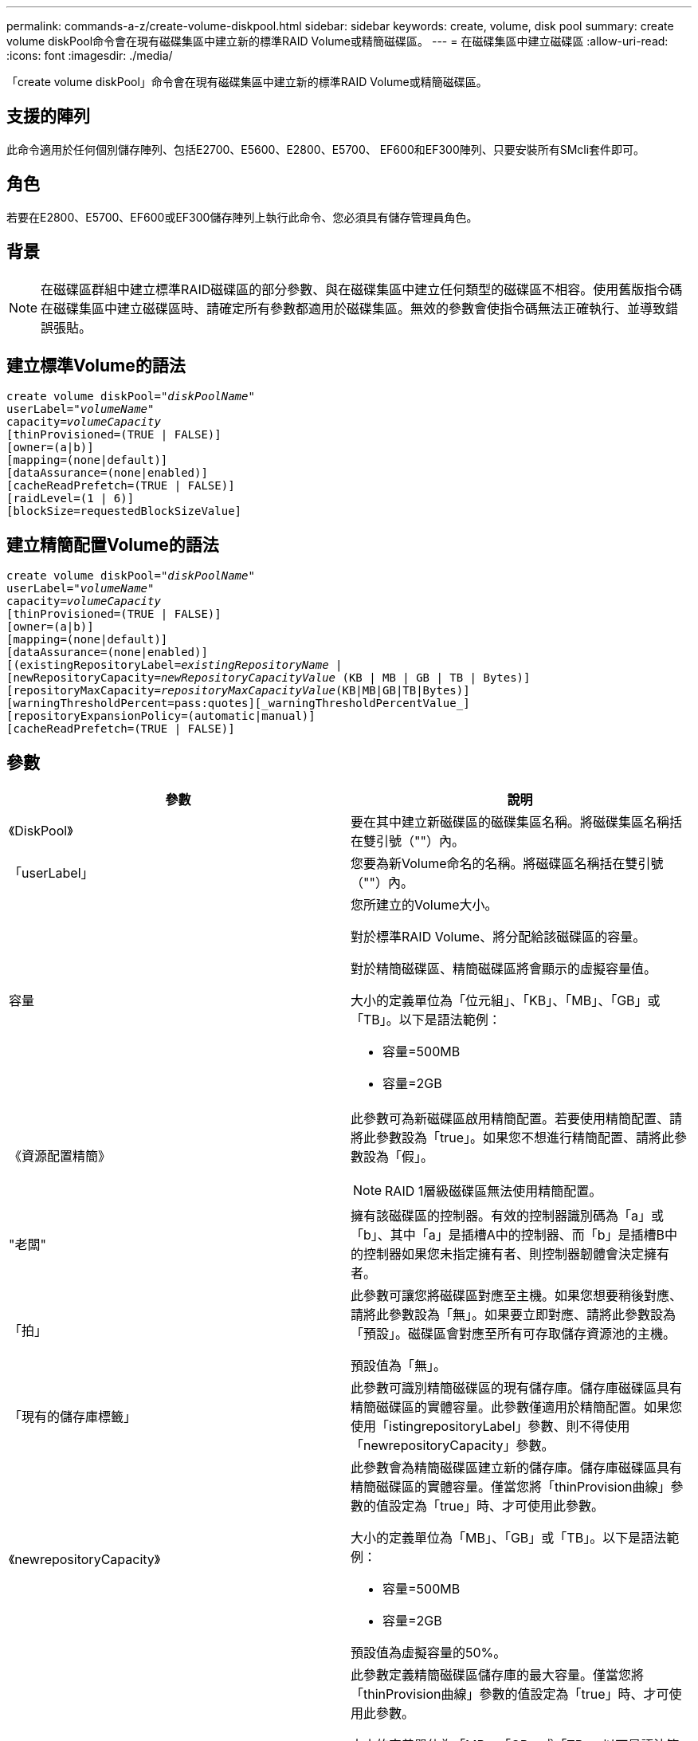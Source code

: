 ---
permalink: commands-a-z/create-volume-diskpool.html 
sidebar: sidebar 
keywords: create, volume, disk pool 
summary: create volume diskPool命令會在現有磁碟集區中建立新的標準RAID Volume或精簡磁碟區。 
---
= 在磁碟集區中建立磁碟區
:allow-uri-read: 
:icons: font
:imagesdir: ./media/


[role="lead"]
「create volume diskPool」命令會在現有磁碟集區中建立新的標準RAID Volume或精簡磁碟區。



== 支援的陣列

此命令適用於任何個別儲存陣列、包括E2700、E5600、E2800、E5700、 EF600和EF300陣列、只要安裝所有SMcli套件即可。



== 角色

若要在E2800、E5700、EF600或EF300儲存陣列上執行此命令、您必須具有儲存管理員角色。



== 背景

[NOTE]
====
在磁碟區群組中建立標準RAID磁碟區的部分參數、與在磁碟集區中建立任何類型的磁碟區不相容。使用舊版指令碼在磁碟集區中建立磁碟區時、請確定所有參數都適用於磁碟集區。無效的參數會使指令碼無法正確執行、並導致錯誤張貼。

====


== 建立標準Volume的語法

[listing, subs="+macros"]
----
create volume diskPool=pass:quotes[_"diskPoolName"_
userLabel="_volumeName_"
capacity=_volumeCapacity_]
[thinProvisioned=(TRUE | FALSE)]
[owner=(a|b)]
[mapping=(none|default)]
[dataAssurance=(none|enabled)]
[cacheReadPrefetch=(TRUE | FALSE)]
[raidLevel=(1 | 6)]
[blockSize=requestedBlockSizeValue]
----


== 建立精簡配置Volume的語法

[listing, subs="+macros"]
----
create volume diskPool=pass:quotes[_"diskPoolName"_
userLabel="_volumeName_"
capacity=_volumeCapacity_]
[thinProvisioned=(TRUE | FALSE)]
[owner=(a|b)]
[mapping=(none|default)]
[dataAssurance=(none|enabled)]
[(existingRepositoryLabel=pass:quotes[_existingRepositoryName_] |
[newRepositoryCapacity=pass:quotes[_newRepositoryCapacityValue_] (KB | MB | GB | TB | Bytes)]
[repositoryMaxCapacity=pass:quotes[_repositoryMaxCapacityValue_](KB|MB|GB|TB|Bytes)]
[warningThresholdPercent=pass:quotes][_warningThresholdPercentValue_]
[repositoryExpansionPolicy=(automatic|manual)]
[cacheReadPrefetch=(TRUE | FALSE)]
----


== 參數

|===
| 參數 | 說明 


 a| 
《DiskPool》
 a| 
要在其中建立新磁碟區的磁碟集區名稱。將磁碟集區名稱括在雙引號（""）內。



 a| 
「userLabel」
 a| 
您要為新Volume命名的名稱。將磁碟區名稱括在雙引號（""）內。



 a| 
容量
 a| 
您所建立的Volume大小。

對於標準RAID Volume、將分配給該磁碟區的容量。

對於精簡磁碟區、精簡磁碟區將會顯示的虛擬容量值。

大小的定義單位為「位元組」、「KB」、「MB」、「GB」或「TB」。以下是語法範例：

* 容量=500MB
* 容量=2GB




 a| 
《資源配置精簡》
 a| 
此參數可為新磁碟區啟用精簡配置。若要使用精簡配置、請將此參數設為「true」。如果您不想進行精簡配置、請將此參數設為「假」。


NOTE: RAID 1層級磁碟區無法使用精簡配置。



 a| 
"老闆"
 a| 
擁有該磁碟區的控制器。有效的控制器識別碼為「a」或「b」、其中「a」是插槽A中的控制器、而「b」是插槽B中的控制器如果您未指定擁有者、則控制器韌體會決定擁有者。



 a| 
「拍」
 a| 
此參數可讓您將磁碟區對應至主機。如果您想要稍後對應、請將此參數設為「無」。如果要立即對應、請將此參數設為「預設」。磁碟區會對應至所有可存取儲存資源池的主機。

預設值為「無」。



 a| 
「現有的儲存庫標籤」
 a| 
此參數可識別精簡磁碟區的現有儲存庫。儲存庫磁碟區具有精簡磁碟區的實體容量。此參數僅適用於精簡配置。如果您使用「istingrepositoryLabel」參數、則不得使用「newrepositoryCapacity」參數。



 a| 
《newrepositoryCapacity》
 a| 
此參數會為精簡磁碟區建立新的儲存庫。儲存庫磁碟區具有精簡磁碟區的實體容量。僅當您將「thinProvision曲線」參數的值設定為「true」時、才可使用此參數。

大小的定義單位為「MB」、「GB」或「TB」。以下是語法範例：

* 容量=500MB
* 容量=2GB


預設值為虛擬容量的50%。



 a| 
"repositoryMaxCapacity」
 a| 
此參數定義精簡磁碟區儲存庫的最大容量。僅當您將「thinProvision曲線」參數的值設定為「true」時、才可使用此參數。

大小的定義單位為「MB」、「GB」或「TB」。以下是語法範例：

* 容量=500MB
* 容量=2GB




 a| 
《warningTholholdPercent
 a| 
當精簡磁碟區容量即將滿時、您會收到警示的超小磁碟區容量百分比。使用整數值。例如、值70表示70%。

有效值為1到100。

將此參數設為100會停用警告警示。



 a| 
「repositoryExpandionPolicy」
 a| 
此參數會將擴充原則設定為「自動」或「手動」。當您將原則從「自動」變更為「手動」時、儲存庫磁碟區的最大容量值（配額）會變更為實體容量。



 a| 
「cacheReadPrefetch」
 a| 
開啟或關閉快取讀取預先擷取的設定。若要關閉快取讀取預先擷取、請將此參數設為「假」。若要開啟快取讀取預先擷取、請將此參數設為「true」。



 a| 
《raidLevel》
 a| 
設定要在磁碟集區中建立之磁碟區的RAID層級。若要指定RAID1、請設定為「1」。若要指定RAID6、請設定為「6」。如果未設定RAID層級、則預設會將RAID6用於磁碟集區。



 a| 
「區塊大小」
 a| 
此參數可設定所建立Volume的區塊大小。的值 `0` 或者、未設定的參數會使用預設區塊大小。

|===


== 附註

每個Volume名稱都必須是唯一的。您可以使用任何字母數字字元、底線（_）、連字號（-）和井號（#）的組合作為使用者標籤。使用者標籤最多可有30個字元。

對於精簡磁碟區、「capacuituas」參數會指定磁碟區的虛擬容量、而「repositoryCapacity」參數則會指定建立為儲存庫磁碟區的磁碟區容量。使用「現有儲存空間標籤」參數來指定現有的未使用儲存庫磁碟區、而非建立新的磁碟區。

若要在建立精簡磁碟區時獲得最佳結果、儲存庫磁碟區必須已經存在、或必須在現有的磁碟集區中建立。如果您在建立精簡磁碟區時未指定某些選用參數、儲存管理軟體將會嘗試建立儲存庫磁碟區。最理想的候選磁碟區是已存在且符合大小需求的儲存庫磁碟區。下一個最理想的候選磁碟區是在磁碟集區可用範圍中建立的新儲存庫磁碟區。

無法在Volume群組中建立精簡磁碟區的儲存庫磁碟區。

EF300 或 EF600 不支援精簡配置的磁碟區。



== 資料保證管理

資料保證（DA）功能可提升整個儲存系統的資料完整性。DA可讓儲存陣列檢查資料在主機和磁碟機之間移動時可能發生的錯誤。啟用此功能時、儲存陣列會將錯誤檢查代碼（也稱為循環備援檢查或CRC）附加到磁碟區中的每個資料區塊。資料區塊移動之後、儲存陣列會使用這些CRC代碼來判斷傳輸期間是否發生任何錯誤。可能毀損的資料既不會寫入磁碟、也不會傳回主機。

如果您想要使用DA功能、請從僅包含支援DA磁碟機的集區或磁碟區群組開始。然後建立具有DA功能的磁碟區。最後、請使用能夠執行DA的I/O介面、將這些具有DA功能的磁碟區對應至主機。具備DA功能的I/O介面包括Fibre Channel、SAS和iSER over InfiniBand（適用於RDMA/IB的iSCSI擴充功能）。以太網iSCSI或InfiniBand上的SRP不支援DA。

[NOTE]
====
當所有磁碟機都具備DA功能時、您可以將「datAssurance」參數設定為「啟用」、然後在特定作業中使用DA。例如、您可以建立包含具有DA功能磁碟機的磁碟區群組、然後在啟用DA的磁碟區群組中建立磁碟區。使用啟用DA的磁碟區的其他作業也有支援DA功能的選項。

====
如果將「data Assurance」參數設為「啟用」、則僅會考量磁碟區候選磁碟機的資料保證能力、否則將會考量資料保證能力和非資料保證能力的磁碟機。如果只有可用的資料保證磁碟機、則會使用啟用的資料保證磁碟機來建立新的磁碟區。



== 最低韌體層級

7.83

8.70新增 `_raidLevel_` 和 `_blockSize` 參數。
